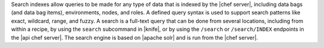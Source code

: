 .. The contents of this file are included in multiple topics.
.. This file should not be changed in a way that hinders its ability to appear in multiple documentation sets.

Search indexes allow queries to be made for any type of data that is indexed by the |chef server|, including data bags (and data bag items), environments, nodes, and roles. A defined query syntax is used to support search patterns like exact, wildcard, range, and fuzzy. A search is a full-text query that can be done from several locations, including from within a recipe, by using the ``search`` subcommand in |knife|, or by using the ``/search`` or ``/search/INDEX`` endpoints in the |api chef server|. The search engine is based on |apache solr| and is run from the |chef server|.

.. removing this: ", by using the search functionality in the |chef manage| add-on,"